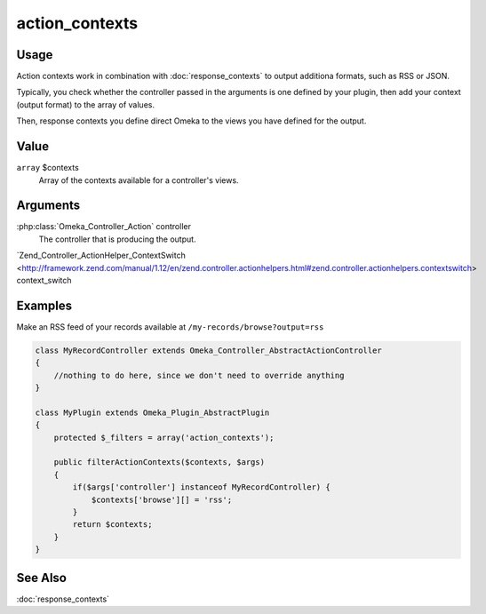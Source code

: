 .. _actioncontexts:

###############
action_contexts
###############

*****
Usage
*****

Action contexts work in combination with :doc:`response_contexts` to output additiona formats, such as RSS or JSON.

Typically, you check whether the controller passed in the arguments is one defined by your plugin, then add your context (output format) to the array of values.

Then, response contexts you define direct Omeka to the views you have defined for the output.

*****
Value
*****

``array`` $contexts
    Array of the contexts available for a controller's views.

*********
Arguments
*********

:php:class:`Omeka_Controller_Action` controller
    The controller that is producing the output.
    
`Zend_Controller_ActionHelper_ContextSwitch <http://framework.zend.com/manual/1.12/en/zend.controller.actionhelpers.html#zend.controller.actionhelpers.contextswitch> context_switch
        

********
Examples
********

Make an RSS feed of your records available at ``/my-records/browse?output=rss``

.. code-block:: php

    class MyRecordController extends Omeka_Controller_AbstractActionController
    {
        //nothing to do here, since we don't need to override anything
    }

    class MyPlugin extends Omeka_Plugin_AbstractPlugin
    {
        protected $_filters = array('action_contexts');
    
        public filterActionContexts($contexts, $args)
        {
            if($args['controller'] instanceof MyRecordController) {
                $contexts['browse'][] = 'rss'; 
            }        
            return $contexts;
        }
    }
    
********
See Also
********

:doc:`response_contexts`    
